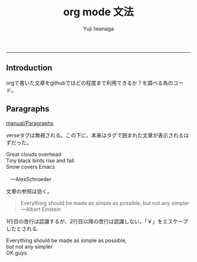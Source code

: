 #+title: org mode 文法
#+author: Yuji Iwanaga
#+filetags: :memo:
-----

** Introduction
orgで書いた文章をgithubではどの程度まで利用できるか？を調べる為のコード。

** Paragraphs
[[https://orgmode.org/manual/Paragraphs.html][manual/Paragraphs]]

verseタグは無視される。この下に、本来はタグで囲まれた文章が表示されるはずだった。
#+BEGIN_VERSE
 Great clouds overhead
 Tiny black birds rise and fall
 Snow covers Emacs

    ---AlexSchroeder
#+END_VERSE

文章の参照は効く。
#+BEGIN_QUOTE
Everything should be made as simple as possible,
but not any simpler ---Albert Einstein
#+END_QUOTE

1行目の改行は認識するが、2行目以降の改行は認識しない。「￥」をエスケープしたとされる.
#+BEGIN_CENTER
Everything should be made as simple as possible, \\
but not any simpler \\
OK guys.
#+END_CENTER


